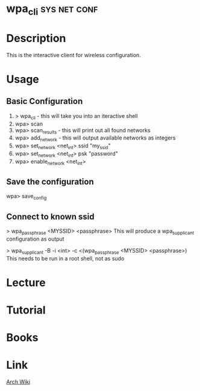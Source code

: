 #+TAGS: net conf wifi


* wpa_cli						       :sys:net:conf:
  
* Description
This is the interactive client for wireless configuration.

* Usage
** Basic Configuration
1. > wpa_cli - this will take you into an iteractive shell 
2. wpa> scan
3. wpa> scan_results - this will print out all found networks
4. wpa> add_network - this will output available networks as integers
5. wpa> set_network <net_int> ssid "my_ssid"
6. wpa> set_network <net_int> psk "password"
7. wpa> enable_network <net_int>
   
** Save the configuration
wpa> save_config

** Connect to known ssid
> wpa_passphrase <MYSSID> <passphrase>
This will produce a wpa_supplicant configuration as output

> wpa_supplicant -B -i <int> -c <(wpa_passphrase <MYSSID> <passphrase>)
This needs to be run in a root shell, not as sudo

* Lecture
* Tutorial
* Books
* Link
[[https://wiki.archlinux.org/index.php/WPA_supplicant#Connecting_with_wpa_cli][Arch Wiki]]
